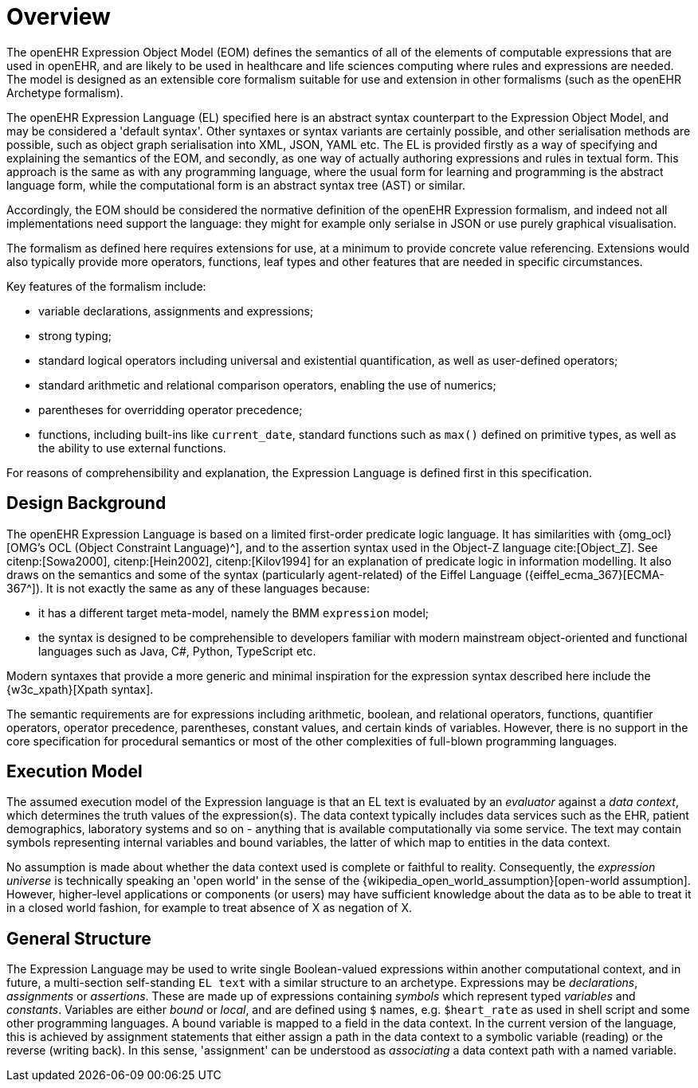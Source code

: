 = Overview

The openEHR Expression Object Model (EOM) defines the semantics of all of the elements of computable expressions that are used in openEHR, and are likely to be used in healthcare and life sciences computing where rules and expressions are needed. The model is designed as an extensible core formalism suitable for use and extension in other formalisms (such as the openEHR Archetype formalism).

The openEHR Expression Language (EL) specified here is an abstract syntax counterpart to the Expression Object Model, and may be considered a 'default syntax'. Other syntaxes or syntax variants are certainly possible, and other serialisation methods are possible, such as object graph serialisation into XML, JSON, YAML etc. The EL is provided firstly as a way of specifying and explaining the semantics of the EOM, and secondly, as one way of actually authoring expressions and rules in textual form. This approach is the same as with any programming language, where the usual form for learning and programming is the abstract language form, while the computational form is an abstract syntax tree (AST) or similar.

Accordingly, the EOM should be considered the normative definition of the openEHR Expression formalism, and indeed not all implementations need support the language: they might for example only serialse in JSON or use purely graphical visualisation.

The formalism as defined here requires extensions for use, at a minimum to provide concrete value referencing. Extensions would also typically provide more operators, functions, leaf types and other features that are needed in specific circumstances.

Key features of the formalism include:

* variable declarations, assignments and expressions;
* strong typing;
* standard logical operators including universal and existential quantification, as well as user-defined operators;
* standard arithmetic and relational comparison operators, enabling the use of numerics;
* parentheses for overridding operator precedence;
* functions, including built-ins like `current_date`, standard functions such as `max()` defined on primitive types, as well as the ability to use external functions.

For reasons of comprehensibility and explanation, the Expression Language is defined first in this specification.

== Design Background

The openEHR Expression Language is based on a limited first-order predicate logic language. It has similarities with {omg_ocl}[OMG's OCL (Object Constraint Language)^], and to the assertion syntax used in the Object-Z language cite:[Object_Z]. See citenp:[Sowa2000], citenp:[Hein2002], citenp:[Kilov1994] for an explanation of predicate logic in information modelling. It also draws on the semantics and some of the syntax (particularly agent-related) of the Eiffel Language ({eiffel_ecma_367}[ECMA-367^]). It is not exactly the same as any of these languages because:

* it has a different target meta-model, namely the BMM `expression` model;
* the syntax is designed to be comprehensible to developers familiar with modern mainstream object-oriented and functional languages such as Java, C#, Python, TypeScript etc.

Modern syntaxes that provide a more generic and minimal inspiration for the expression syntax described here include the {w3c_xpath}[Xpath syntax].

The semantic requirements are for expressions including arithmetic, boolean, and relational operators, functions, quantifier operators, operator precedence, parentheses, constant values, and certain kinds of variables. However, there is no support in the core specification for procedural semantics or most of the other complexities of full-blown programming languages.

== Execution Model

The assumed execution model of the Expression language is that an EL text is evaluated by an _evaluator_ against a _data context_, which determines the truth values of the expression(s). The data context typically includes data services such as the EHR, patient demographics, laboratory systems and so on - anything that is available computationally via some service. The text may contain symbols representing internal variables and bound variables, the latter of which map to entities in the data context.

No assumption is made about whether the data context used is complete or faithful to reality. Consequently, the _expression universe_ is technically speaking an 'open world' in the sense of the {wikipedia_open_world_assumption}[open-world assumption]. However, higher-level applications or components (or users) may have sufficient knowledge about the data as to be able to treat it in a closed world fashion, for example to treat absence of X as negation of X.

== General Structure

The Expression Language may be used to write single Boolean-valued expressions within another computational context, and in future, a multi-section self-standing `EL text` with a similar structure to an archetype. Expressions may be _declarations_, _assignments_ or _assertions_. These are made up of expressions containing _symbols_ which represent typed _variables_ and _constants_. Variables are either _bound_ or _local_, and are defined using `$` names, e.g. `$heart_rate` as used in shell script and some other programming languages. A bound variable is mapped to a field in the data context. In the current version of the language, this is achieved by assignment statements that either assign a path in the data context to a symbolic variable (reading) or the reverse (writing back). In this sense, 'assignment' can be understood as _associating_ a data context path with a named variable.
